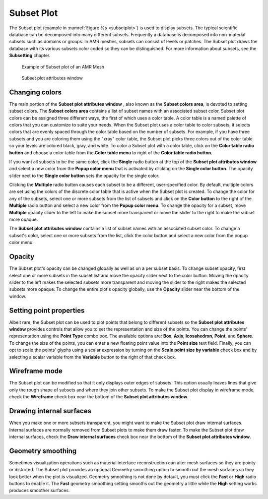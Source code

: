 Subset Plot
~~~~~~~~~~~

The Subset plot (example in :numref:`Figure %s <subsetplot>`) is used to display subsets.
The typical scientific database can be decomposed into many different subsets.
Frequently a database is decomposed into non-material subsets such as domains or groups.
In AMR meshes, subsets can consist of levels or patches.
The Subset plot draws the database with its various subsets color coded so they
can be distinguished. For more information about subsets, see the **Subsetting**
chapter.

.. _subsetplot:

.. figure:: ../images/subsetplot.png
   :width: 100%

   Example of Subset plot of an AMR Mesh

.. _subsetplotwindow:

.. figure:: ../images/subsetplotwindow.png
   :width: 100%

   Subset plot attributes window

Changing colors
"""""""""""""""

The main portion of the **Subset plot attributes window** , also known as the
**Subset colors area**, is devoted to setting subset colors. The
**Subset colors area** contains a list of subset names with an associated subset
color. Subset plot colors can be assigned three different ways, the first of
which uses a color table. A color table is a named palette of colors that you
can customize to suite your needs. When the Subset plot uses a color table to
color subsets, it selects colors that are evenly spaced through the color table
based on the number of subsets. For example, if you have three subsets and you
are coloring them using the "xray" color table, the Subset plot picks three
colors out of the color table so your levels are colored black, gray, and white.
To color a Subset plot with a color table, click on the
**Color table radio button** and choose a color table from the
**Color table menu** to right of the **Color table radio button**.

If you want all subsets to be the same color, click the **Single** radio button
at the top of the **Subset plot attributes window** and select a new color from
the **Popup color menu** that is activated by clicking on the
**Single color button**. The opacity slider next to the **Single color button**
sets the opacity for the single color.

Clicking the **Multiple** radio button causes each subset to be a different,
user-specified color. By default, multiple colors are set using the colors of
the discrete color table that is active when the Subset plot is created. To
change the color for any of the subsets, select one or more subsets from the
list of subsets and click on the **Color button** to the right of the
**Multiple** radio button and select a new color from the
**Popup color menu**. To change the opacity for a subset, move **Multiple**
opacity slider to the left to make the subset more transparent or move the
slider to the right to make the subset more opaque.

The **Subset plot attributes window** contains a list of subset names with an
associated subset color. To change a subset's color, select one or more subsets
from the list, click the color button and select a new color from the popup
color menu.

Opacity
"""""""

The Subset plot's opacity can be changed globally as well as on a per subset
basis. To change subset opacity, first select one or more subsets in the subset
list and move the opacity slider next to the color button. Moving the opacity
slider to the left makes the selected subsets more transparent and moving the
slider to the right makes the selected subsets more opaque. To change the
entire plot's opacity globally, use the **Opacity** slider near the bottom of
the window.

Setting point properties
""""""""""""""""""""""""

Albeit rare, the Subset plot can be used to plot points that belong to different
subsets so the **Subset plot attributes window** provides controls that allow you
to set the representation and size of the points. You can change the points'
representation using the **Point Type** combo box. The available options are:
**Box**, **Axis**, **Icosahedron**, **Point**, and **Sphere**. To change the
size of the points, you can enter a new floating point value into the
**Point size** text field. Finally, you can opt to scale the points' glyphs
using a scalar expression by turning on the **Scale point size by variable**
check box and by selecting a scalar variable from the **Variable** button to
the right of that check box.

Wireframe mode
""""""""""""""

The Subset plot can be modified so that it only displays outer edges of subsets.
This option usually leaves lines that give only the rough shape of subsets and
where they join other subsets. To make the Subset plot display in wireframe
mode, check the **Wireframe** check box near the bottom of the
**Subset plot attributes window**.

Drawing internal surfaces
"""""""""""""""""""""""""

When you make one or more subsets transparent, you might want to make the Subset
plot draw internal surfaces. Internal surfaces are normally removed from Subset
plots to make them draw faster. To make the Subset plot draw internal surfaces,
check the **Draw internal surfaces** check box near the bottom of the
**Subset plot attributes window**.

Geometry smoothing
""""""""""""""""""

Sometimes visualization operations such as material interface reconstruction can
alter mesh surfaces so they are pointy or distorted. The Subset plot provides an
optional Geometry smoothing option to smooth out the mesh surfaces so they look
better when the plot is visualized. Geometry smoothing is not done by default,
you must click the **Fast** or **High** radio buttons to enable it. The **Fast**
geometry smoothing setting smooths out the geometry a little while the **High**
setting works produces smoother surfaces.
